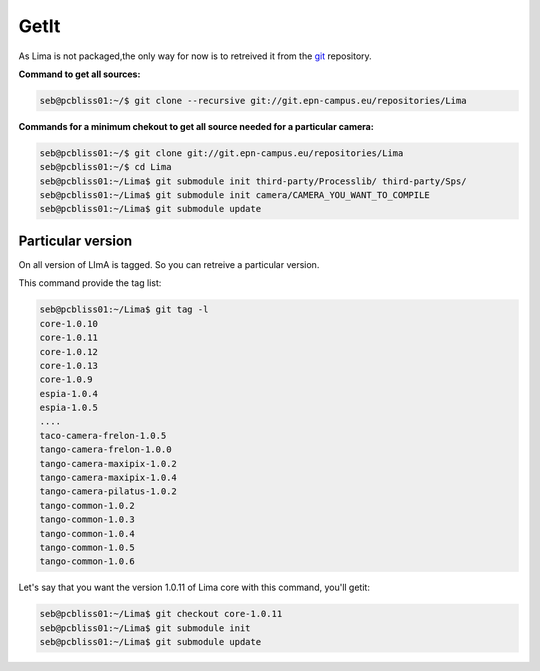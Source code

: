 GetIt
-----

As Lima is not packaged,the only way for now is to retreived it from the git_ repository.

**Command to get all sources:**

.. code-block:: bash 

  seb@pcbliss01:~/$ git clone --recursive git://git.epn-campus.eu/repositories/Lima

**Commands for a minimum chekout to get all source needed for a particular camera:**

.. code-block:: bash

  seb@pcbliss01:~/$ git clone git://git.epn-campus.eu/repositories/Lima
  seb@pcbliss01:~/$ cd Lima
  seb@pcbliss01:~/Lima$ git submodule init third-party/Processlib/ third-party/Sps/
  seb@pcbliss01:~/Lima$ git submodule init camera/CAMERA_YOU_WANT_TO_COMPILE
  seb@pcbliss01:~/Lima$ git submodule update

  

Particular version
``````````````````
On all version of LImA is tagged. So you can retreive a particular version.

This command provide the tag list:

.. code-block:: bash

  seb@pcbliss01:~/Lima$ git tag -l
  core-1.0.10
  core-1.0.11
  core-1.0.12
  core-1.0.13
  core-1.0.9
  espia-1.0.4
  espia-1.0.5
  ....
  taco-camera-frelon-1.0.5
  tango-camera-frelon-1.0.0
  tango-camera-maxipix-1.0.2
  tango-camera-maxipix-1.0.4
  tango-camera-pilatus-1.0.2
  tango-common-1.0.2
  tango-common-1.0.3
  tango-common-1.0.4
  tango-common-1.0.5
  tango-common-1.0.6

Let's say that you want the version 1.0.11 of Lima core with this command, you'll getit:

.. code-block:: bash

  seb@pcbliss01:~/Lima$ git checkout core-1.0.11
  seb@pcbliss01:~/Lima$ git submodule init
  seb@pcbliss01:~/Lima$ git submodule update







.. _git: http://git-scm.com/
